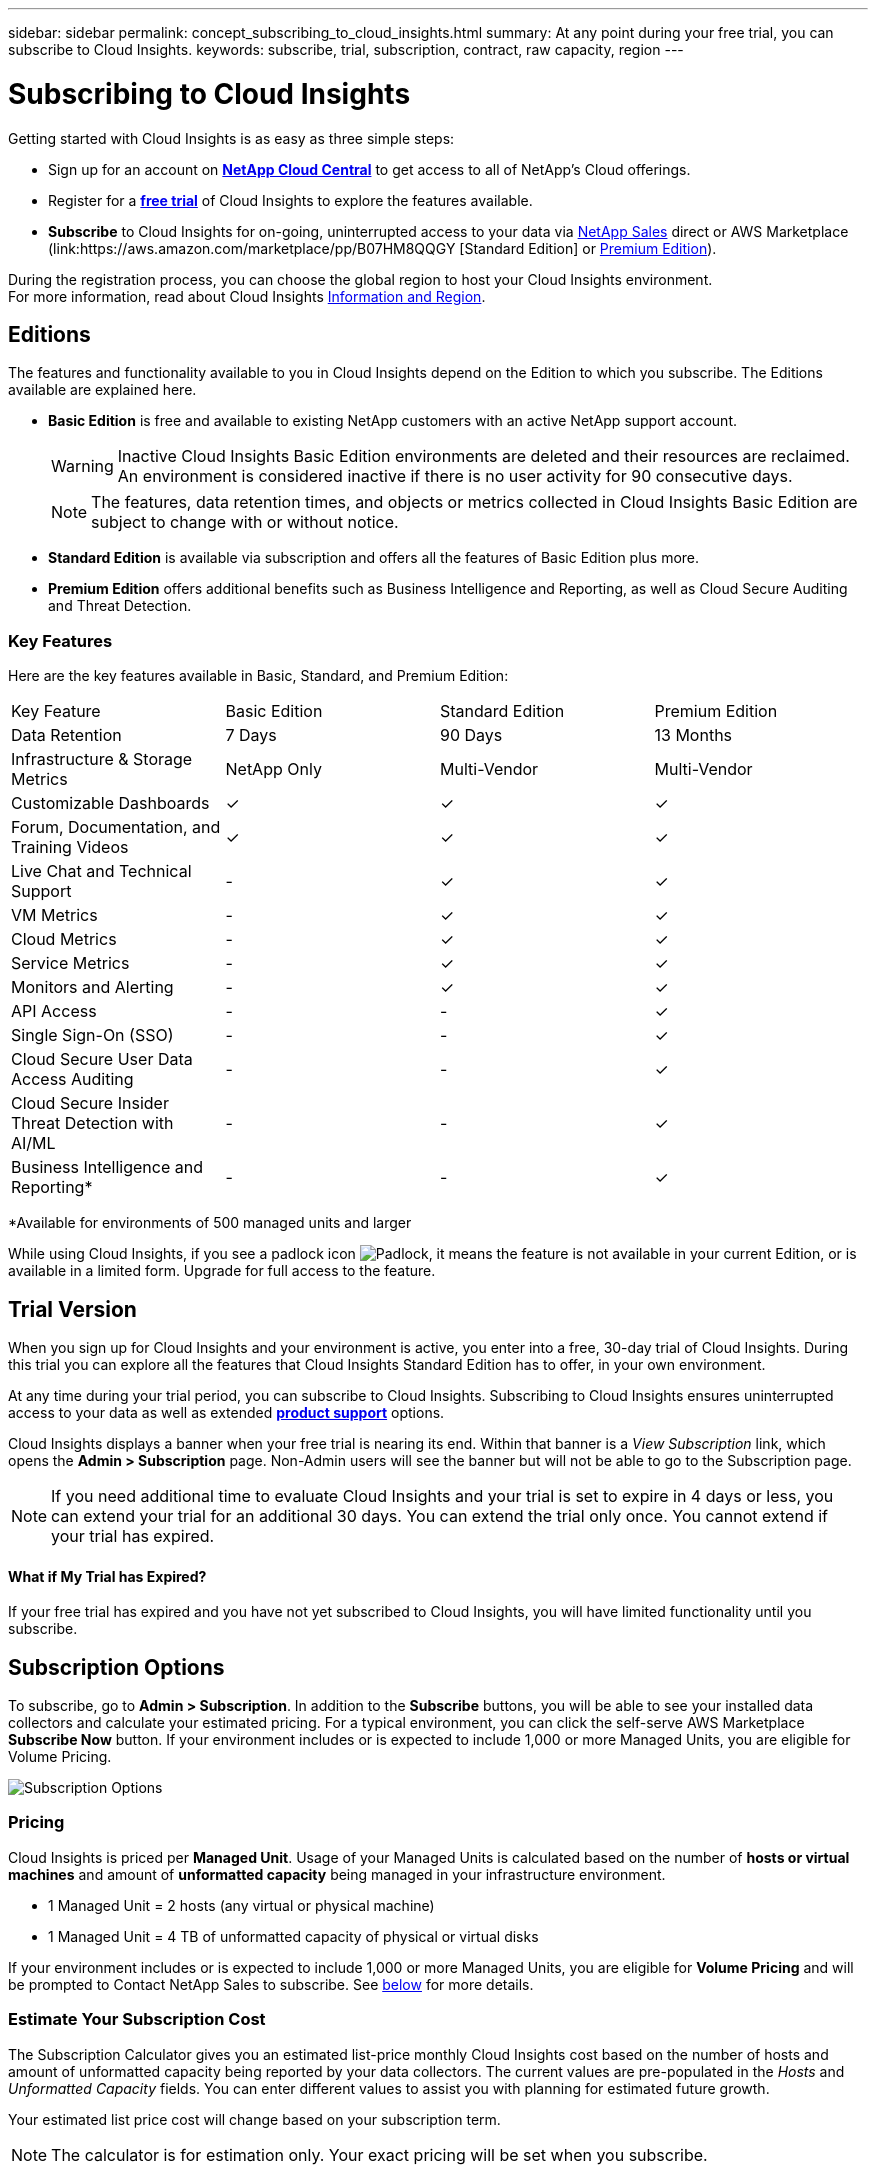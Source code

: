 ---
sidebar: sidebar
permalink: concept_subscribing_to_cloud_insights.html
summary: At any point during your free trial, you can subscribe to Cloud Insights.
keywords: subscribe, trial, subscription, contract, raw capacity, region
---

= Subscribing to Cloud Insights

:toc: macro
:hardbreaks:
:toclevels: 2
:nofooter:
:icons: font
:linkattrs:
:imagesdir: ./media/
:keywords: OnCommand, Insight, documentation, help, onboarding, getting started

Getting started with Cloud Insights is as easy as three simple steps:

* Sign up for an account on link:https://cloud.netapp.com/[*NetApp Cloud Central*] to get access to all of NetApp's Cloud offerings.
* Register for a link:https://cloud.netapp.com/cloud-insights[*free trial*] of Cloud Insights to explore the features available.
* *Subscribe* to Cloud Insights for on-going, uninterrupted access to your data via link:https://www.netapp.com/us/forms/sales-inquiry/cloud-insights-sales-inquiries.aspx[NetApp Sales] direct or AWS Marketplace (link:https://aws.amazon.com/marketplace/pp/B07HM8QQGY [Standard Edition] or link:https://aws.amazon.com/marketplace/pp/prodview-pbc3h2mkgaqxe[Premium Edition]).

During the registration process, you can choose the global region to host your Cloud Insights environment. 
For more information, read about Cloud Insights link:security_information_and_region.html[Information and Region].


== Editions

The features and functionality available to you in Cloud Insights depend on the Edition to which you subscribe. The Editions available are explained here.

* *Basic Edition* is free and available to existing NetApp customers with an active NetApp support account.
+
WARNING: Inactive Cloud Insights Basic Edition environments are deleted and their resources are reclaimed. An environment is considered inactive if there is no user activity for 90 consecutive days. 
+
NOTE: The features, data retention times, and objects or metrics collected in Cloud Insights Basic Edition are subject to change with or without notice.  

* *Standard Edition* is available via subscription and offers all the features of Basic Edition plus more.

* *Premium Edition* offers additional benefits such as Business Intelligence and Reporting, as well as Cloud Secure Auditing and Threat Detection.


=== Key Features

Here are the key features available in Basic, Standard, and Premium Edition:

[cols=".<,.^,.^,.^"]
|===
|Key Feature |Basic Edition |Standard Edition|Premium Edition
|Data Retention|7 Days|90 Days|13 Months
|Infrastructure & Storage Metrics|NetApp Only|Multi-Vendor|Multi-Vendor
|Customizable Dashboards|&check;|&check;|&check;
|Forum, Documentation, and Training Videos| &check;|&check;|&check;
|Live Chat and Technical Support| - |&check;|&check;
|VM Metrics| - |&check;|&check;
|Cloud Metrics| - |&check;|&check;
|Service Metrics| - |&check;|&check;
|Monitors and Alerting| - |&check;|&check;
|API Access| - | - |&check;
|Single Sign-On (SSO)| - | - |&check;
|Cloud Secure User Data Access Auditing| - | - |&check;
|Cloud Secure Insider Threat Detection with AI/ML| - | - |&check;
|Business Intelligence and Reporting*| - | - |&check;
|===

&#42;Available for environments of 500 managed units and larger

////
[cols=".<,.^,.^,.^"]
|===
|Service & Support|Basic Edition |Standard Edition|Premium Edition
|Community Forums|&check; |&check; |&check; 
|Online Documentation & Knowledgebase|&check; |&check; |&check; 
|Live Chat & Technical Support|-|&check; |&check; 
|===
////

While using Cloud Insights, if you see a padlock icon image:padlock.png[Padlock], it means the feature is not available in your current Edition, or is available in a limited form. Upgrade for full access to the feature.

== Trial Version
When you sign up for Cloud Insights and your environment is active, you enter into a free, 30-day trial of Cloud Insights. During this trial you can explore all the features that Cloud Insights Standard Edition has to offer, in your own environment.   

At any time during your trial period, you can subscribe to Cloud Insights. Subscribing to Cloud Insights ensures uninterrupted access to your data as well as extended link:https://docs.netapp.com/us-en/cloudinsights/concept_requesting_support.html[*product support*] options. 

Cloud Insights displays a banner when your free trial is nearing its end. Within that banner is a _View Subscription_ link, which opens the *Admin > Subscription* page. Non-Admin users will see the banner but will not be able to go to the Subscription page.

NOTE: If you need additional time to evaluate Cloud Insights and your trial is set to expire in 4 days or less, you can extend your trial for an additional 30 days. You can extend the trial only once. You cannot extend if your trial has expired.

==== What if My Trial has Expired?

If your free trial has expired and you have not yet subscribed to Cloud Insights, you will have limited functionality until you subscribe.  

== Subscription Options

To subscribe, go to *Admin > Subscription*. In addition to the *Subscribe* buttons, you will be able to see your installed data collectors and calculate your estimated pricing. For a typical environment, you can click the self-serve AWS Marketplace *Subscribe Now* button. If your environment includes or is expected to include 1,000 or more Managed Units, you are eligible for Volume Pricing. 

image:SubscriptionCompareTable.png[Subscription Options]

=== Pricing
Cloud Insights is priced per *Managed Unit*. Usage of your Managed Units is calculated based on the number of *hosts or virtual machines* and amount of *unformatted capacity* being managed in your infrastructure environment.

* 1 Managed Unit = 2 hosts (any virtual or physical machine)
* 1 Managed Unit = 4 TB of unformatted capacity of physical or virtual disks

If your environment includes or is expected to include 1,000 or more Managed Units, you are eligible for *Volume Pricing* and will be prompted to Contact NetApp Sales to subscribe. See <<how-do-i-subscribe,below>> for more details.

=== Estimate Your Subscription Cost
The Subscription Calculator gives you an estimated list-price monthly Cloud Insights cost based on the number of hosts and amount of unformatted capacity being reported by your data collectors. The current values are pre-populated in the _Hosts_ and _Unformatted Capacity_ fields. You can enter different values to assist you with planning for estimated future growth.

Your estimated list price cost will change based on your subscription term.

NOTE: The calculator is for estimation only. Your exact pricing will be set when you subscribe.

== How Do I Subscribe?

If your Managed Unit count is less than 1,000, you can subscribe via NetApp Sales, or <<self-subscribe-via-aws-marketplace,self-subscribe>> via AWS Marketplace.

=== Subscribe through NetApp Sales direct

If your expected Managed Unit count is 1,000 or greater, click on the link:https://www.netapp.com/us/forms/sales-inquiry/cloud-insights-sales-inquiries.aspx[*Contact Sales*] button to subscribe though the NetApp Sales Team. 

You must provide your Cloud Insights *Serial Number* to your NetApp sales representative so that your paid subscription can be applied to your Cloud Insights environment. The Serial Number uniquely identifies your Cloud Insights trial environment and can be found on the *Admin > Subscription* page.

=== Self-Subscribe through AWS Marketplace

NOTE: You must be an Account Owner or Administrator in order to apply an AWS Marketplace subscription to your existing Cloud Insights trial account. Additionally, you must have an Amazon Web Services (AWS) account.  

Clicking on the *Subscribe Now* button opens the AWS link:https://aws.amazon.com/marketplace/pp/B07HM8QQGY[Cloud Insights] subscription page, where you can complete your subscription. Note that values you entered in the calculator are not populated in the AWS subscription page; you will need to enter the total Managed Units count on this page.

After you have entered the total Managed Units count and chosen either 12-month or 36-month subscription term, click on *Set Up Your Account* to finish the subscription process.

Once the AWS subscription process is complete, you will be taken back to your Cloud Insights environment. Or, if the environment is no longer active (for example, you have logged out), you will be taken to the Cloud Central sign-in page. When you sign in to Cloud Insights again, your subscription will be active. 

NOTE: After clicking on *Set Up Your account* on the AWS Marketplace page, you must complete the AWS subscription process within one hour. If you do not complete it within one hour, you will need to click on *Set Up Your Account* again to complete the process.

If there is a problem and the subscription process fails to complete correctly, you will still see the "Trial Version" banner when you log into your environment. In this event, you can go to *Admin > Subscription* and repeat the subscription process.

== Subscription Mode
Once your subscription is active, you can view your subscription status and Managed Unit usage on the *Admin > Subscription* page.

image:Subscription_Summary.png[Subscription Status ] 

The Subscription status page displays the following:

* Current subscription or active Edition 
* Details about your subscription(s)
//* Contract term and expiration date
* Current Managed Unit usage, including breakdown counts for hosts and capacity
//* Link to modify your subscription 

NOTE: The Unformatted Capacity Managed Unit count reflects a sum of the total raw capacity in the environment and is rounded up to the nearest Managed Unit. 

=== What Happens if I Exceed My Subscribed Usage?

Warnings are displayed when your Managed Unit usage exceeds 80%, 90%, and 100% of your total subscribed amount:

|===
*When usage exceeds:* | *This happens / Recommended action:*
|*80%* | An informational banner is displayed. No action is necessary.
| *90%* | A warning banner is displayed. You may want to increase your subscribed Managed Unit count.
| *100%*| An error banner is displayed and you will have limited functionality until you do one of the following:
* Modify your subscription to increase the subscribed Managed Unit count
* Remove Data Collectors so that your Managed Unit usage is at or below your subscribed amount
|===

=== Installed Data Collectors

Click on the *View Data Collectors* button to expand the list of installed Data Collectors. 

image:Subscription_Installed_Data_Collectors.png[Data Collectors]

The Data Collectors section shows the Data Collectors installed in your environment and the breakdown of Managed Units for each. 

NOTE: The sum of Managed Units may differ slightly from the Data Collectors count in the status section. This is because Managed Unit counts are rounded up to the nearest Managed Unit. The sum of these numbers in the Data Collectors list may be slightly higher than the total Managed Units in the status section. The Status section reflects your actual Managed Unit count for your subscription.

In the event that your usage is nearing or exceeding your subscribed amount, you can delete data collectors in this list by clicking on the "three dots" menu and selecting *Delete*.

== Subscribe Directly and Skip the Trial

You can also subscribe to Cloud Insights directly from the link:https://aws.amazon.com/marketplace/pp/B07HM8QQGY[AWS Marketplace], without first creating a trial environment. Once your subscription is complete and your environment is set up, you will immediately be subscribed.
